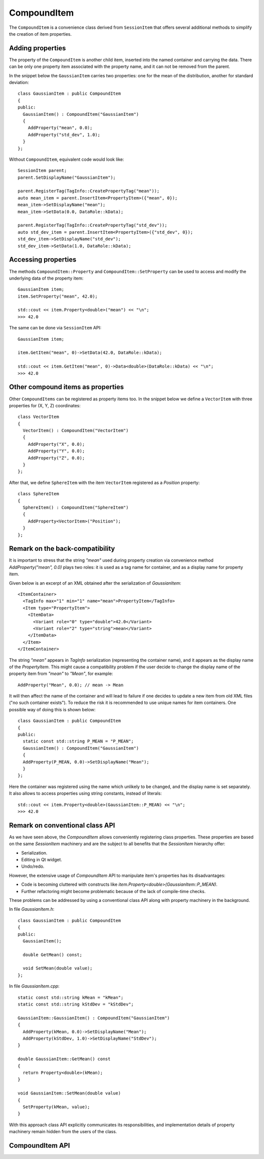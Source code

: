 CompoundItem
============

The ``CompoundItem`` is a convenience class derived from ``SessionItem`` that offers
several additional methods to simplify the creation of item properties.

Adding properties
-----------------

The property of the ``CompoundItem`` is another child item, inserted into the named
container and carrying the data. There can be only one property item associated with the
property name, and it can not be removed from the parent.

In the snippet below the ``GaussianItem`` carries two properties: one for the mean of the
distribution, another for standard deviation::

  class GaussianItem : public CompoundItem
  {
  public:
    GaussianItem() : CompoundItem("GaussianItem")
    {
      AddProperty("mean", 0.0);
      AddProperty("std_dev", 1.0);
    }
  };

Without ``CompoundItem``, equivalent code would look like::

  SessionItem parent;
  parent.SetDisplayName("GaussianItem");

  parent.RegisterTag(TagInfo::CreatePropertyTag("mean"));
  auto mean_item = parent.InsertItem<PropertyItem>({"mean", 0});
  mean_item->SetDisplayName("mean");
  mean_item->SetData(0.0, DataRole::kData);

  parent.RegisterTag(TagInfo::CreatePropertyTag("std_dev"));
  auto std_dev_item = parent.InsertItem<PropertyItem>({"std_dev", 0});
  std_dev_item->SetDisplayName("std_dev");
  std_dev_item->SetData(1.0, DataRole::kData);

Accessing properties
--------------------

The methods ``CompoundItem::Property`` and ``CompoundItem::SetProperty`` can be used to access
and modify the underlying data of the property item::

  GaussianItem item;
  item.SetProperty("mean", 42.0);

  std::cout << item.Property<double>("mean") << "\n";
  >>> 42.0

The same can be done via ``SessionItem`` API::

  GaussianItem item;

  item.GetItem("mean", 0)->SetData(42.0, DataRole::kData);

  std::cout << item.GetItem("mean", 0)->Data<double>(DataRole::kData) << "\n";
  >>> 42.0

Other compound items as properties
-----------------------------------

Other ``CompoundItems`` can be registered as property items too.
In the snippet below we define a ``VectorItem`` with three properties for (X, Y, Z) coordinates::

  class VectorItem
  {
    VectorItem() : CompoundItem("VectorItem")
    {
      AddProperty("X", 0.0);
      AddProperty("Y", 0.0);
      AddProperty("Z", 0.0);
    }
  };

After that, we define ``SphereItem`` with the item ``VectorItem`` registered as a `Position`
property::

  class SphereItem
  {
    SphereItem() : CompoundItem("SphereItem")
    {
      AddProperty<VectorItem>("Position");
    }
  };


Remark on the back-compatibility
--------------------------------

It is important to stress that the string `"mean"` used during
property creation via convenience method `AddProperty("mean", 0.0)` plays two roles:
it is used as a tag name for container, and as a display name for property item.

Given below is an excerpt of an XML obtained after the serialization of `GaussianItem`::

  <ItemContainer>
    <TagInfo max="1" min="1" name="mean">PropertyItem</TagInfo>
    <Item type="PropertyItem">
      <ItemData>
        <Variant role="0" type="double">42.0</Variant>
        <Variant role="2" type="string">mean</Variant>
      </ItemData>
    </Item>
  </ItemContainer>

The string `"mean"` appears in `TagInfo` serialization (representing the container name), and it appears as the display name of
the `PropertyItem`. This might cause a compatibility problem if the user decide to change the
display name of the property item from `"mean"` to `"Mean"`, for example::

  AddProperty("Mean", 0.0); // mean -> Mean

It will then affect the name of the container and will lead to failure if one
decides to update a new item from old XML files ("no such container exists"). To
reduce the risk it is recommended to use unique names for item containers. One
possible way of doing this is shown below::

  class GaussianItem : public CompoundItem
  {
  public:
    static const std::string P_MEAN = "P_MEAN";
    GaussianItem() : CompoundItem("GaussianItem")
    {
    AddProperty(P_MEAN, 0.0)->SetDisplayName("Mean");
    }
  };

Here the container was registered using the name which unlikely to be changed,
and the display name is set separately. It also allows to access properties
using string constants, instead of literals::

  std::cout << item.Property<double>(GaussianItem::P_MEAN) << "\n";
  >>> 42.0

Remark on conventional class API
--------------------------------

As we have seen above, the `CompoundItem` allows conveniently registering class properties. These
properties are based on the same `SessionItem` machinery and are the subject to
all benefits that the `SessionItem` hierarchy offer:

- Serialization.
- Editing in Qt widget.
- Undo/redo.

However, the extensive usage of `CompoundItem` API to manipulate item's
properties has its disadvantages:

- Code is becoming cluttered with constructs like
  `item.Property<double>(GaussianItem::P_MEAN)`.
- Further refactoring might become problematic because of the lack of
  compile-time checks.

These problems can be addressed by using a conventional class API along with
property machinery in the background.

In file `GaussianItem.h`::

  class GaussianItem : public CompoundItem
  {
  public:
    GaussianItem();

    double GetMean() const;

    void SetMean(double value);
  };

In file `GaussianItem.cpp`::

  static const std::string kMean = "kMean";
  static const std::string kStdDev = "kStdDev";

  GaussianItem::GaussianItem() : CompoundItem("GaussianItem")
  {
    AddProperty(kMean, 0.0)->SetDisplayName("Mean");
    AddProperty(kStdDev, 1.0)->SetDisplayName("StdDev");
  }

  double GaussianItem::GetMean() const
  {
    return Property<double>(kMean);
  }

  void GaussianItem::SetMean(double value)
  {
    SetProperty(kMean, value);
  }

With this approach class API explicitly communicates its responsibilities, and
implementation details of property machinery remain hidden from the users of the
class.

CompoundItem API
----------------

.. doxygenclass:: mvvm::CompoundItem
  :members:
